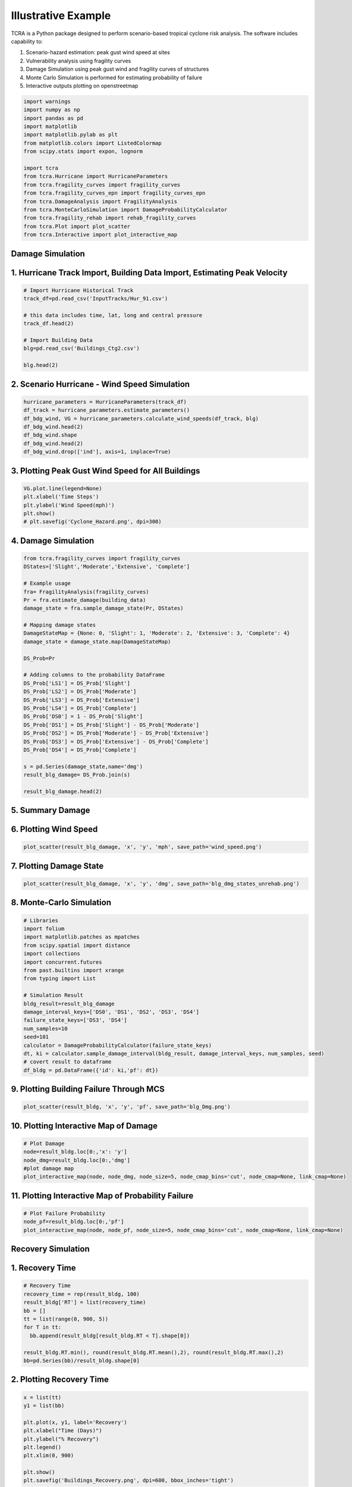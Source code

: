 .. highlight:: shell

============
Illustrative Example
============

TCRA is a Python package designed to perform scenario-based tropical cyclone risk analysis. The software includes capability to:

1. Scenario-hazard estimation: peak gust wind speed at sites
2. Vulnerability analysis using fragility curves
3. Damage Simulation using peak gust wind and fragility curves of structures
4. Monte Carlo Simulation is performed for estimating probability of failure
5. Interactive outputs plotting on openstreetmap


.. code-block:: console

  import warnings
  import numpy as np
  import pandas as pd
  import matplotlib
  import matplotlib.pylab as plt
  from matplotlib.colors import ListedColormap
  from scipy.stats import expon, lognorm
  
  import tcra
  from tcra.Hurricane import HurricaneParameters
  from tcra.fragility_curves import fragility_curves
  from tcra.fragility_curves_epn import fragility_curves_epn
  from tcra.DamageAnalysis import FragilityAnalysis
  from tcra.MonteCarloSimulation import DamageProbabilityCalculator
  from tcra.fragility_rehab import rehab_fragility_curves
  from tcra.Plot import plot_scatter
  from tcra.Interactive import plot_interactive_map

Damage Simulation
-------------------

1. Hurricane Track Import, Building Data Import, Estimating Peak Velocity
---------------------

.. code-block:: console

  # Import Hurricane Historical Track
  track_df=pd.read_csv('InputTracks/Hur_91.csv')
  
  # this data includes time, lat, long and central pressure
  track_df.head(2)
  
  # Import Building Data
  blg=pd.read_csv('Buildings_Ctg2.csv')

  blg.head(2)

2. Scenario Hurricane - Wind Speed Simulation
---------------------

.. code-block:: console

  hurricane_parameters = HurricaneParameters(track_df)
  df_track = hurricane_parameters.estimate_parameters()
  df_bdg_wind, VG = hurricane_parameters.calculate_wind_speeds(df_track, blg)
  df_bdg_wind.head(2)
  df_bdg_wind.shape
  df_bdg_wind.head(2)
  df_bdg_wind.drop(['ind'], axis=1, inplace=True)


3. Plotting Peak Gust Wind Speed for All Buildings
---------------------

.. code-block:: console

  VG.plot.line(legend=None)
  plt.xlabel('Time Steps')
  plt.ylabel('Wind Speed(mph)')
  plt.show()
  # plt.savefig('Cyclone_Hazard.png', dpi=300)

4. Damage Simulation
---------------------

.. code-block:: console

  from tcra.fragility_curves import fragility_curves
  DStates=['Slight','Moderate','Extensive', 'Complete']
  
  # Example usage
  fra= FragilityAnalysis(fragility_curves)
  Pr = fra.estimate_damage(building_data)
  damage_state = fra.sample_damage_state(Pr, DStates)
  
  # Mapping damage states
  DamageStateMap = {None: 0, 'Slight': 1, 'Moderate': 2, 'Extensive': 3, 'Complete': 4}
  damage_state = damage_state.map(DamageStateMap)
  
  DS_Prob=Pr
  
  # Adding columns to the probability DataFrame
  DS_Prob['LS1'] = DS_Prob['Slight']
  DS_Prob['LS2'] = DS_Prob['Moderate']
  DS_Prob['LS3'] = DS_Prob['Extensive']
  DS_Prob['LS4'] = DS_Prob['Complete']
  DS_Prob['DS0'] = 1 - DS_Prob['Slight']
  DS_Prob['DS1'] = DS_Prob['Slight'] - DS_Prob['Moderate']
  DS_Prob['DS2'] = DS_Prob['Moderate'] - DS_Prob['Extensive']
  DS_Prob['DS3'] = DS_Prob['Extensive'] - DS_Prob['Complete']
  DS_Prob['DS4'] = DS_Prob['Complete']
  
  s = pd.Series(damage_state,name='dmg')
  result_blg_damage= DS_Prob.join(s)
  
  result_blg_damage.head(2)

5. Summary Damage
-------------------------------
.. figure:: figures/damage.png
   :scale: 50%
   :alt: Logo

6. Plotting Wind Speed
---------------------

.. code-block:: console

  plot_scatter(result_blg_damage, 'x', 'y', 'mph', save_path='wind_speed.png')

.. figure:: figures/wind_speed.png
   :scale: 50%
   :alt: Logo

7. Plotting Damage State
---------------------

.. code-block:: console

  plot_scatter(result_blg_damage, 'x', 'y', 'dmg', save_path='blg_dmg_states_unrehab.png')

.. figure:: figures/blg_dmg_states_unrehab.png
   :scale: 40%
   :alt: Log

8. Monte-Carlo Simulation
---------------------

.. code-block:: console

  # Libraries
  import folium
  import matplotlib.patches as mpatches
  from scipy.spatial import distance
  import collections
  import concurrent.futures
  from past.builtins import xrange
  from typing import List

  # Simulation Result
  bldg_result=result_blg_damage 
  damage_interval_keys=['DS0', 'DS1', 'DS2', 'DS3', 'DS4']
  failure_state_keys=['DS3', 'DS4']
  num_samples=10
  seed=101
  calculator = DamageProbabilityCalculator(failure_state_keys)
  dt, ki = calculator.sample_damage_interval(bldg_result, damage_interval_keys, num_samples, seed)
  # covert result to dataframe
  df_bldg = pd.DataFrame({'id': ki,'pf': dt})

9. Plotting Building Failure Through MCS
---------------------

.. code-block:: console

  plot_scatter(result_bldg, 'x', 'y', 'pf', save_path='blg_Dmg.png')

.. figure:: figures/blg_Dmg.png
   :scale: 50%
   :alt: Log

10. Plotting Interactive Map of Damage
---------------------

.. code-block:: console

  # Plot Damage
  node=result_bldg.loc[0:,'x': 'y']
  node_dmg=result_bldg.loc[0:,'dmg']
  #plot damage map
  plot_interactive_map(node, node_dmg, node_size=5, node_cmap_bins='cut', node_cmap=None, link_cmap=None)

.. raw:: html
    
    <div style="position: relative; padding-bottom: 56.25%; height: 0; overflow: hidden; max-width: 100%; height: auto;">
        <iframe src="figures/interactive_plot.html" frameborder="0" style="position: absolute; top: 0; left: 0; width: 100%; height: 100%;"></iframe>
    </div>


11. Plotting Interactive Map of Probability Failure
-------------------

.. code-block:: console


  # Plot Failure Probability
  node_pf=result_bldg.loc[0:,'pf']
  plot_interactive_map(node, node_pf, node_size=5, node_cmap_bins='cut', node_cmap=None, link_cmap=None)

.. raw:: html
    
    <div style="position: relative; padding-bottom: 56.25%; height: 0; overflow: hidden; max-width: 100%; height: auto;">
        <iframe src="figures/interactive_map_pf.html" frameborder="0" style="position: absolute; top: 0; left: 0; width: 100%; height: 100%;"></iframe>
    </div>

Recovery Simulation
-------------------

1. Recovery Time
-------------------------------

.. code-block:: console

  # Recovery Time
  recovery_time = rep(result_bldg, 100)
  result_bldg['RT'] = list(recovery_time)
  bb = []
  tt = list(range(0, 900, 5))
  for T in tt:
    bb.append(result_bldg[result_bldg.RT < T].shape[0])

  result_bldg.RT.min(), round(result_bldg.RT.mean(),2), round(result_bldg.RT.max(),2)
  bb=pd.Series(bb)/result_bldg.shape[0]

2. Plotting Recovery Time
-------------------------------

.. code-block:: console

  x = list(tt)
  y1 = list(bb)

  plt.plot(x, y1, label='Recovery')
  plt.xlabel("Time (Days)")
  plt.ylabel("% Recovery")
  plt.legend()
  plt.xlim(0, 900)

  plt.show()
  plt.savefig('Buildings_Recovery.png', dpi=600, bbox_inches='tight')

.. figure:: figures/Buildings_Recovery.png
   :scale: 50%
   :alt: Logo

3. Preparing Dataframe for Rehab Simulation
-------------------------------

.. code-block:: console

  # Result of Damage and MCS
  output_building=result_bldg
  #Mean and Std of Pf
  output_building.pf.mean(), output_building.pf.std()
  df=output_building
  df['ntype'] = df.apply(lambda row: f"{row['type']}{'_R'}" if row['pf'] >0.5 else row['type'], axis=1)
  df= df.drop(columns=['type'])
  df.rename(columns={'ntype': 'type'}, inplace=True)


3. 50% Rehab Simulation
-------------------------------

.. code-block:: console

  rr_value = 1.5  # This can be any dynamic value you need
  fragility_curves_rehab = rehab_fragility_curves(rr_value)

  DStates=['Slight','Moderate','Extensive', 'Complete']
  fra= FragilityAnalysis(fragility_curves_rehab)
  Pr_rehab = fra.estimate_damage(df)
  damage_state_rehab = fra.sample_damage_state(Pr, DStates)
  
  # Damage State Mapping
  DamageStateMap = {None:0, 'Slight': 1, 'Moderate': 2, 'Extensive':3, 'Complete': 4}
  damage_state_rehab=damage_state_rehab.map(DamageStateMap)
  DS_Prob=Pr_rehab
  
  # Adding columns to the probability DataFrame
  DS_Prob['LS1'] = DS_Prob['Slight']
  DS_Prob['LS2'] = DS_Prob['Moderate']
  DS_Prob['LS3'] = DS_Prob['Extensive']
  DS_Prob['LS4'] = DS_Prob['Complete']
  DS_Prob['DS0'] = 1 - DS_Prob['Slight']
  DS_Prob['DS1'] = DS_Prob['Slight'] - DS_Prob['Moderate']
  DS_Prob['DS2'] = DS_Prob['Moderate'] - DS_Prob['Extensive']
  DS_Prob['DS3'] = DS_Prob['Extensive'] - DS_Prob['Complete']
  DS_Prob['DS4'] = DS_Prob['Complete']

  s = pd.Series(damage_state_rehab,name='dmg')
  blg_dmg_rehab= DS_Prob.join(s)

3. Redo Monte-Carlo Simulation
-------------------------------

.. code-block:: console

  bldg_result=blg_dmg_rehab
  damage_interval_keys=['DS0', 'DS1', 'DS2', 'DS3', 'DS4']
  failure_state_keys=['DS3', 'DS4']
  num_samples=10
  seed=101

  calculator = DamageProbabilityCalculator(failure_state_keys)
  dt_rehab, ki_rehab = calculator.sample_damage_interval(bldg_result, damage_interval_keys, num_samples, seed)

  blg_pf_rehab = pd.DataFrame({'id': ki_rehab,'pf': dt_rehab})
  result_rehab=pd.merge(blg_dmg_rehab, blg_pf_rehab, on='id')

4. Plotting Rehabbed Buildings Damage State
-------------------------------

.. code-block:: console

  plot_scatter(result_rehab, 'x', 'y', 'dmg', save_path='blg_rehab_dmg.png')

.. figure:: figures/blg_rehab_dmg.png
   :scale: 50%
   :alt: Logo

5. Plotting Rehabbed Buildings Failure Probability
-------------------------------

.. code-block:: console

  plot_scatter(result_rehab, 'x', 'y', 'pf', save_path='blg_rehab_pf.png')

.. figure:: figures/blg_rehab_pf.png
   :scale: 50%
   :alt: Logo


Functionality Results
-------------------------------
.. figure:: figures/functionality.png
   :scale: 50%
   :alt: Logo

